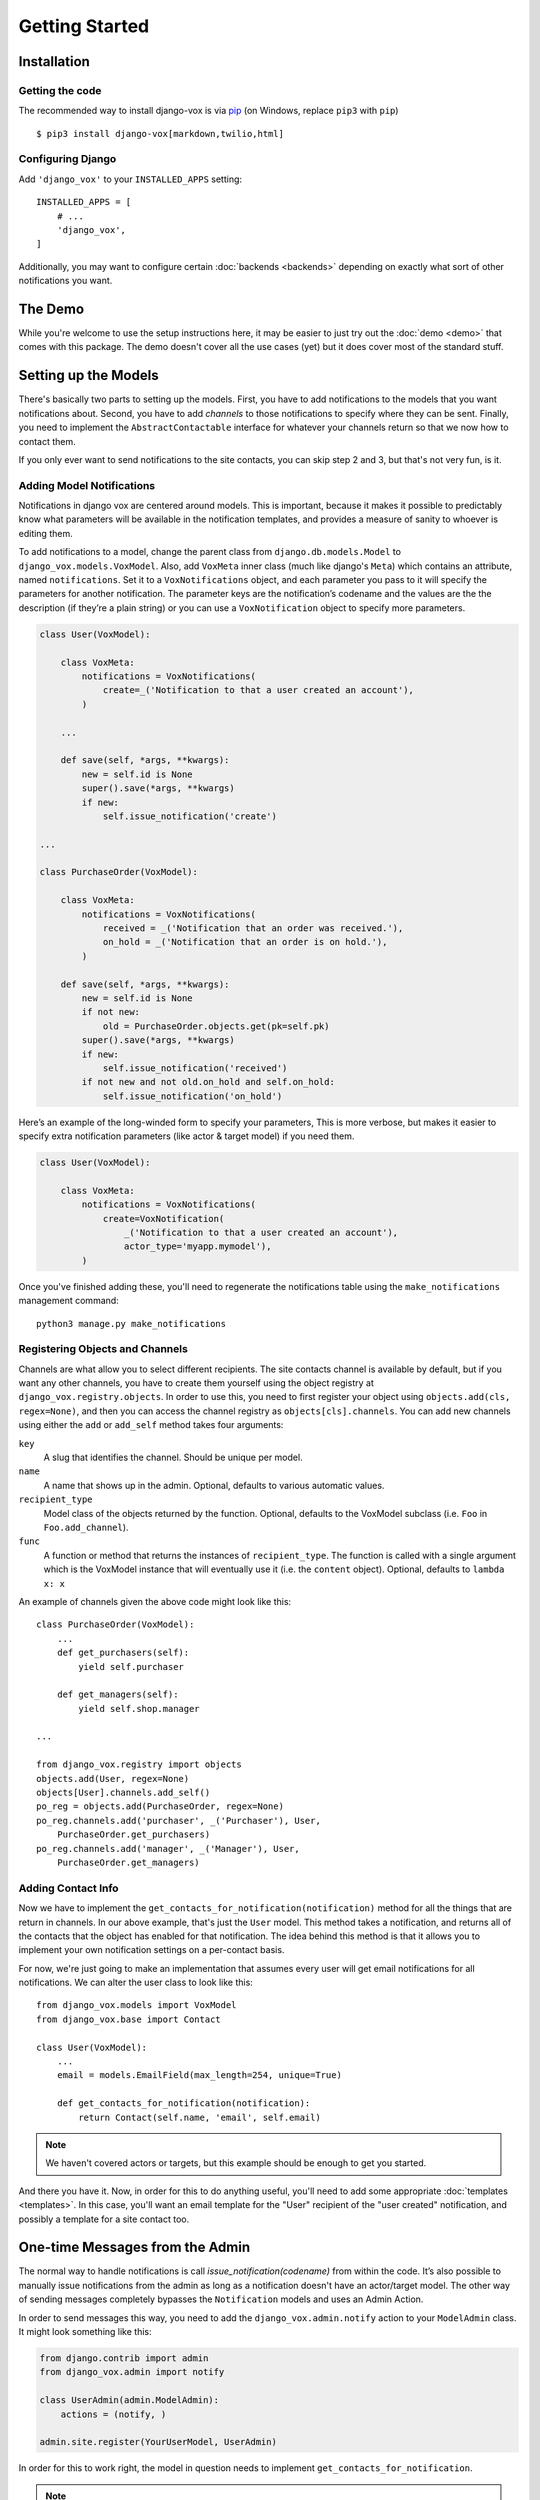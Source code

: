 ===============
Getting Started
===============

Installation
============

Getting the code
----------------

The recommended way to install django-vox is via pip_ (on Windows,
replace ``pip3`` with ``pip``) ::

    $ pip3 install django-vox[markdown,twilio,html]

.. _pip: https://pip.pypa.io/


Configuring Django
------------------

Add ``'django_vox'`` to your ``INSTALLED_APPS`` setting::

    INSTALLED_APPS = [
        # ...
        'django_vox',
    ]

Additionally, you may want to configure certain :doc:`backends <backends>`
depending on exactly what sort of other notifications you want.


The Demo
========

While you're welcome to use the setup instructions here, it may be easier
to just try out the :doc:`demo <demo>` that comes with this package. The
demo doesn't cover all the use cases (yet) but it does cover most of the
standard stuff.


Setting up the Models
=====================

There's basically two parts to setting up the models. First, you have to
add notifications to the models that you want notifications about. Second,
you have to add `channels` to those notifications to specify where they
can be sent. Finally, you need to implement the ``AbstractContactable``
interface for whatever your channels return so that we now how to contact
them.

If you only ever want to send notifications to the site contacts, you can
skip step 2 and 3, but that's not very fun, is it.

Adding Model Notifications
--------------------------

Notifications in django vox are centered around models. This is
important, because it makes it possible to predictably know what
parameters will be available in the notification templates, and
provides a measure of sanity to whoever is editing them.

To add notifications to a model, change the parent class from
``django.db.models.Model`` to ``django_vox.models.VoxModel``.
Also, add ``VoxMeta`` inner class (much like django's ``Meta``)
which contains an attribute, named ``notifications``. Set it to
a ``VoxNotifications`` object, and each parameter you pass to
it will specify the parameters for another notification. The
parameter keys are the notification’s codename and the values
are the the description (if they’re a plain string) or you can
use a ``VoxNotification`` object to specify more parameters.

.. code-block:: python

   class User(VoxModel):

       class VoxMeta:
           notifications = VoxNotifications(
               create=_('Notification to that a user created an account'),
           )

       ...

       def save(self, *args, **kwargs):
           new = self.id is None
           super().save(*args, **kwargs)
           if new:
               self.issue_notification('create')

   ...

   class PurchaseOrder(VoxModel):

       class VoxMeta:
           notifications = VoxNotifications(
               received = _('Notification that an order was received.'),
               on_hold = _('Notification that an order is on hold.'),
           )

       def save(self, *args, **kwargs):
           new = self.id is None
           if not new:
               old = PurchaseOrder.objects.get(pk=self.pk)
           super().save(*args, **kwargs)
           if new:
               self.issue_notification('received')
           if not new and not old.on_hold and self.on_hold:
               self.issue_notification('on_hold')


Here’s an example of the long-winded form to specify your parameters,
This is more verbose, but makes it easier to specify extra notification
parameters (like actor & target model) if you need them.

.. code-block:: python

   class User(VoxModel):

       class VoxMeta:
           notifications = VoxNotifications(
               create=VoxNotification(
                   _('Notification to that a user created an account'),
                   actor_type='myapp.mymodel'),
           )



Once you've finished adding these, you'll need to regenerate the
notifications table using the ``make_notifications`` management command::

    python3 manage.py make_notifications


Registering Objects and Channels
--------------------------------

Channels are what allow you to select different recipients. The site contacts
channel is available by default, but if you want any other channels, you have
to create them yourself using the object registry at
``django_vox.registry.objects``. In order to use this, you need to first
register your object using ``objects.add(cls, regex=None)``, and then you can
access the channel registry as ``objects[cls].channels``. You can add new
channels using either the ``add`` or ``add_self`` method takes four arguments:

``key``
   A slug that identifies the channel. Should be unique per model.
``name``
   A name that shows up in the admin. Optional, defaults to various automatic
   values.
``recipient_type``
   Model class of the objects returned by the function. Optional, defaults
   to the VoxModel subclass (i.e. ``Foo`` in ``Foo.add_channel``).
``func``
   A function or method that returns the instances of ``recipient_type``.
   The function is called with a single argument which is the VoxModel
   instance that will eventually use it (i.e. the ``content`` object).
   Optional, defaults to ``lambda x: x``


An example of channels given the above code might look like this::

    class PurchaseOrder(VoxModel):
        ...
        def get_purchasers(self):
            yield self.purchaser

        def get_managers(self):
            yield self.shop.manager

    ...

    from django_vox.registry import objects
    objects.add(User, regex=None)
    objects[User].channels.add_self()
    po_reg = objects.add(PurchaseOrder, regex=None)
    po_reg.channels.add('purchaser', _('Purchaser'), User,
        PurchaseOrder.get_purchasers)
    po_reg.channels.add('manager', _('Manager'), User,
        PurchaseOrder.get_managers)


Adding Contact Info
-------------------

Now we have to implement the ``get_contacts_for_notification(notification)``
method for all the things that are return in channels. In our above
example, that's just the ``User`` model. This method takes a notification,
and returns all of the contacts that the object has enabled for that
notification. The idea behind this method is that it allows you to implement
your own notification settings on a per-contact basis.

For now, we're just going to make an implementation that assumes every user
will get email notifications for all notifications. We can alter the user
class to look like this::

  from django_vox.models import VoxModel
  from django_vox.base import Contact

  class User(VoxModel):
      ...
      email = models.EmailField(max_length=254, unique=True)

      def get_contacts_for_notification(notification):
          return Contact(self.name, 'email', self.email)


.. note:: We haven't covered actors or targets, but this example should
          be enough to get you started.

And there you have it. Now, in order for this to do anything useful,
you'll need to add some appropriate :doc:`templates <templates>`.
In this case, you'll want an email template for the "User" recipient of the
"user created" notification, and possibly a template for a site contact
too.


One-time Messages from the Admin
================================

The normal way to handle notifications is call `issue_notification(codename)`
from within the code. It’s also possible to manually issue notifications
from the admin as long as a notification doesn't have an actor/target model.
The other way of sending messages completely bypasses the ``Notification``
models and uses an Admin Action.

In order to send messages this way, you need to add the
``django_vox.admin.notify`` action to your ``ModelAdmin`` class. It might look
something like this:

.. code-block:: python

   from django.contrib import admin
   from django_vox.admin import notify

   class UserAdmin(admin.ModelAdmin):
       actions = (notify, )

   admin.site.register(YourUserModel, UserAdmin)

In order for this to work right, the model in question needs to implement
``get_contacts_for_notification``.

.. note:: Because we don’t actually have a notification model here, a fake
          notification (``django_vox.models.OneTimeNotification``) is passed
          to ``get_contacts_for_notification``. This can be used if only want
          certain contact methods to be accessible in this way.
